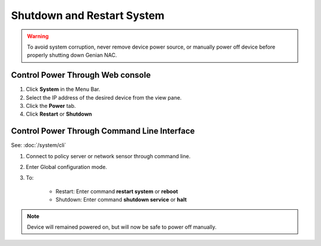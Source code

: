 Shutdown and Restart System
===========================
.. warning:: To avoid system corruption, never remove device power source, or manually power off device before properly shutting down Genian NAC.

Control Power Through Web console
---------------------------------

#. Click **System** in the Menu Bar.
#. Select the IP address of the desired device from the view pane.
#. Click the **Power** tab.
#. Click **Restart** or **Shutdown**

Control Power Through Command Line Interface
--------------------------------------------

See: :doc:`/system/cli`

#. Connect to policy server or network sensor through command line.
#. Enter Global configuration mode.
#. To:

    * Restart: Enter command **restart system** or **reboot**
    * Shutdown: Enter command **shutdown service** or **halt**

.. note:: Device will remained powered on, but will now be safe to power off manually.